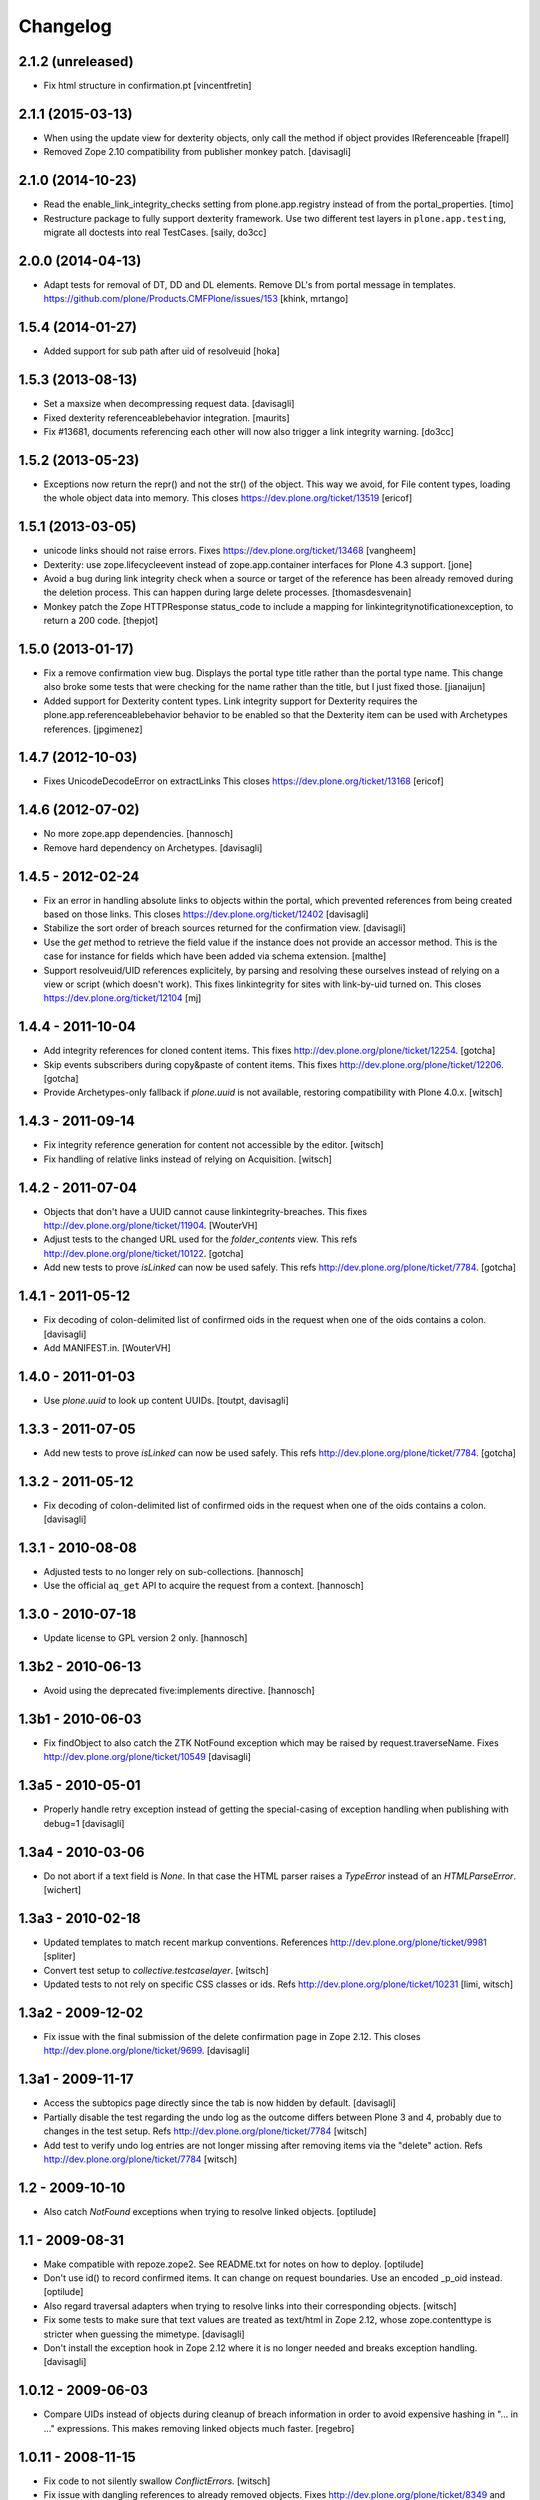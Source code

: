 Changelog
=========

2.1.2 (unreleased)
------------------

- Fix html structure in confirmation.pt
  [vincentfretin]


2.1.1 (2015-03-13)
------------------

- When using the update view for dexterity objects, only call the method if
  object provides IReferenceable
  [frapell]

- Removed Zope 2.10 compatibility from publisher monkey patch.
  [davisagli]


2.1.0 (2014-10-23)
------------------

- Read the enable_link_integrity_checks setting from plone.app.registry
  instead of from the portal_properties.
  [timo]

- Restructure package to fully support dexterity framework. Use two different
  test layers in ``plone.app.testing``, migrate all doctests into real
  TestCases.
  [saily, do3cc]


2.0.0 (2014-04-13)
------------------

- Adapt tests for removal of DT, DD and DL elements.
  Remove DL's from portal message in templates.
  https://github.com/plone/Products.CMFPlone/issues/153
  [khink, mrtango]


1.5.4 (2014-01-27)
------------------

- Added support for sub path after uid of resolveuid
  [hoka]

1.5.3 (2013-08-13)
------------------

- Set a maxsize when decompressing request data.
  [davisagli]

- Fixed dexterity referenceablebehavior integration.
  [maurits]

- Fix #13681, documents referencing each other will now also trigger a link
  integrity warning.
  [do3cc]


1.5.2 (2013-05-23)
------------------

- Exceptions now return the repr() and not the str() of the object. This way
  we avoid, for File content types, loading the whole object data into memory.
  This closes https://dev.plone.org/ticket/13519
  [ericof]


1.5.1 (2013-03-05)
------------------

- unicode links should not raise errors. Fixes https://dev.plone.org/ticket/13468
  [vangheem]

- Dexterity: use zope.lifecycleevent instead of zope.app.container
  interfaces for Plone 4.3 support.
  [jone]

- Avoid a bug during link integrity check when a source or target of the
  reference has been already removed during the deletion process.
  This can happen during large delete processes.
  [thomasdesvenain]
- Monkey patch the Zope HTTPResponse status_code to include a mapping for
  linkintegritynotificationexception, to return a 200 code.
  [thepjot]

1.5.0 (2013-01-17)
------------------
- Fix a remove confirmation view bug.
  Displays the portal type title rather than the portal type name.
  This change also broke some tests that were checking for the name
  rather than the title, but I just fixed those.
  [jianaijun]

- Added support for Dexterity content types.  Link integrity
  support for Dexterity requires the plone.app.referenceablebehavior
  behavior to be enabled so that the Dexterity item can be used
  with Archetypes references.
  [jpgimenez]


1.4.7 (2012-10-03)
------------------

- Fixes UnicodeDecodeError on extractLinks
  This closes https://dev.plone.org/ticket/13168
  [ericof]


1.4.6 (2012-07-02)
------------------

- No more zope.app dependencies.
  [hannosch]

- Remove hard dependency on Archetypes.
  [davisagli]

1.4.5 - 2012-02-24
------------------

- Fix an error in handling absolute links to objects within the portal,
  which prevented references from being created based on those links.
  This closes https://dev.plone.org/ticket/12402
  [davisagli]

- Stabilize the sort order of breach sources returned for the
  confirmation view.
  [davisagli]

- Use the `get` method to retrieve the field value if the instance
  does not provide an accessor method. This is the case for instance
  for fields which have been added via schema extension.
  [malthe]

- Support resolveuid/UID references explicitely, by parsing and resolving
  these ourselves instead of relying on a view or script (which doesn't work).
  This fixes linkintegrity for sites with link-by-uid turned on.
  This closes https://dev.plone.org/ticket/12104
  [mj]

1.4.4 - 2011-10-04
------------------

- Add integrity references for cloned content items.
  This fixes http://dev.plone.org/plone/ticket/12254.
  [gotcha]

- Skip events subscribers during copy&paste of content items.
  This fixes http://dev.plone.org/plone/ticket/12206.
  [gotcha]

- Provide Archetypes-only fallback if `plone.uuid` is not available,
  restoring compatibility with Plone 4.0.x.
  [witsch]


1.4.3 - 2011-09-14
------------------

- Fix integrity reference generation for content not accessible by the editor.
  [witsch]

- Fix handling of relative links instead of relying on Acquisition.
  [witsch]


1.4.2 - 2011-07-04
------------------

- Objects that don't have a UUID cannot cause linkintegrity-breaches.
  This fixes http://dev.plone.org/plone/ticket/11904.
  [WouterVH]

- Adjust tests to the changed URL used for the `folder_contents` view.
  This refs http://dev.plone.org/plone/ticket/10122.
  [gotcha]

- Add new tests to prove `isLinked` can now be used safely.
  This refs http://dev.plone.org/plone/ticket/7784.
  [gotcha]


1.4.1 - 2011-05-12
------------------

- Fix decoding of colon-delimited list of confirmed oids in the request
  when one of the oids contains a colon.
  [davisagli]

- Add MANIFEST.in.
  [WouterVH]


1.4.0 - 2011-01-03
------------------

- Use `plone.uuid` to look up content UUIDs.
  [toutpt, davisagli]


1.3.3 - 2011-07-05
------------------

- Add new tests to prove `isLinked` can now be used safely.
  This refs http://dev.plone.org/plone/ticket/7784.
  [gotcha]


1.3.2 - 2011-05-12
------------------

- Fix decoding of colon-delimited list of confirmed oids in the request
  when one of the oids contains a colon.
  [davisagli]


1.3.1 - 2010-08-08
------------------

- Adjusted tests to no longer rely on sub-collections.
  [hannosch]

- Use the official ``aq_get`` API to acquire the request from a context.
  [hannosch]


1.3.0 - 2010-07-18
------------------

- Update license to GPL version 2 only.
  [hannosch]


1.3b2 - 2010-06-13
------------------

- Avoid using the deprecated five:implements directive.
  [hannosch]


1.3b1 - 2010-06-03
------------------

- Fix findObject to also catch the ZTK NotFound exception which may be
  raised by request.traverseName. Fixes
  http://dev.plone.org/plone/ticket/10549
  [davisagli]


1.3a5 - 2010-05-01
------------------

- Properly handle retry exception instead of getting the special-casing of
  exception handling when publishing with debug=1
  [davisagli]


1.3a4 - 2010-03-06
------------------

- Do not abort if a text field is `None`. In that case the HTML parser
  raises a `TypeError` instead of an `HTMLParseError`.
  [wichert]


1.3a3 - 2010-02-18
------------------

- Updated templates to match recent markup conventions.
  References http://dev.plone.org/plone/ticket/9981
  [spliter]

- Convert test setup to `collective.testcaselayer`.
  [witsch]

- Updated tests to not rely on specific CSS classes or ids.
  Refs http://dev.plone.org/plone/ticket/10231
  [limi, witsch]


1.3a2 - 2009-12-02
------------------

- Fix issue with the final submission of the delete confirmation page in
  Zope 2.12. This closes http://dev.plone.org/plone/ticket/9699.
  [davisagli]


1.3a1 - 2009-11-17
------------------

- Access the subtopics page directly since the tab is now hidden by default.
  [davisagli]

- Partially disable the test regarding the undo log as the outcome differs
  between Plone 3 and 4, probably due to changes in the test setup.
  Refs http://dev.plone.org/plone/ticket/7784
  [witsch]

- Add test to verify undo log entries are not longer missing after removing
  items via the "delete" action.  Refs http://dev.plone.org/plone/ticket/7784
  [witsch]


1.2 - 2009-10-10
----------------

- Also catch `NotFound` exceptions when trying to resolve linked objects.
  [optilude]


1.1 - 2009-08-31
----------------

- Make compatible with repoze.zope2. See README.txt for notes on how to
  deploy.
  [optilude]

- Don't use id() to record confirmed items. It can change on request
  boundaries. Use an encoded _p_oid instead.
  [optilude]

- Also regard traversal adapters when trying to resolve links into their
  corresponding objects.
  [witsch]

- Fix some tests to make sure that text values are treated as text/html
  in Zope 2.12, whose zope.contenttype is stricter when guessing the
  mimetype.
  [davisagli]

- Don't install the exception hook in Zope 2.12 where it is no longer
  needed and breaks exception handling.
  [davisagli]


1.0.12 - 2009-06-03
-------------------

- Compare UIDs instead of objects during cleanup of breach information in
  order to avoid expensive hashing in "... in ..." expressions.  This
  makes removing linked objects much faster.
  [regebro]


1.0.11 - 2008-11-15
-------------------

- Fix code to not silently swallow `ConflictErrors`.
  [witsch]

- Fix issue with dangling references to already removed objects.
  Fixes http://dev.plone.org/plone/ticket/8349 and
  http://dev.plone.org/plone/ticket/8390.
  [witsch]


1.0.10 - 2008-07-07
-------------------

- Fixed the recognizing of links to files (or any object) with a
  space in the id.  Fixes http://dev.plone.org/plone/ticket/8167.
  [maurits]

- Updated tests to work with LinguaPlone by unmarking the creation
  flag on new objects.
  [maurits]


1.0.9 - 2008-05-08
------------------

- Use acquisition API to support the "philikon-aq" branch.
  [witsch]

- Fix a problem with updating link integrity references during a
  request which trying to delete multiple other objects.
  [witsch]


1.0.8 - 2008-04-21
------------------

- Added missing i18n markup to `confirmation.pt`, also fixing
  http://dev.plone.org/plone/ticket/7995.
  [witsch]


1.0.7 - 2008-03-27
------------------

- Fixed accidental removal of references not related to link integrity.
  [dunny]


1.0.6 - 2008-03-08
------------------

- Added missing namespace declaration to avoid the warning about it.
  [wiggy]


1.0.5 - 2008-02-13
------------------

- Added missing i18n markup to confirmation.pt. This closes
  http://dev.plone.org/plone/ticket/7688.
  [hannosch]


1.0.4 - 2008-01-03
------------------

- Handle `IObjectRemovedEvents` with no attached request object.
  [witsch]

- Updated tests to work with Plone 4.0.
  [hannosch]

- Referencing items are now listed in alphabetical order
  [witsch]


1.0.3 - 2007-12-05
------------------

- Fixed setting up the test layer after GenericSetup update
  [witsch]


1.0.2 - 2007-11-07
------------------

- Fixed parser error when handling malformed HTML
  [witsch]

- Fixed security issue due to using pickles (see CVE-2007-5741)
  [witsch]


1.0.1 - 2007-09-10
------------------

- Added view for updating link integrity information for all site content
  [witsch]

- Made code in info.py more tolerant when encountering missing property
  sheets.
  [hannosch]


1.0 - 2007-08-16
----------------

- Minor bug fixes and enhancements
  [witsch]


1.0rc1.1 - 2007-07-12
---------------------

- Bug and test fixes after upgrade to Zope 2.10.4
  [witsch]


1.0rc1 - 2007-07-08
-------------------

- Bugfixes & additional tests
  [witsch]


1.0b3 - 2007-05-04
------------------

- No changes.

1.0b2 - 2007-04-30
------------------

- Integration of Plone's "delete confirmation" page
  [witsch]


1.0b1 - 2007-03-03
------------------

- Fix tests in regard to changed `folder_contents` and unicode issues
  [witsch]

- Updates to the monkey patch needed for five exceptions
  [wiggy]


1.0a2 - 2007-02-07
------------------

- Bugfixes & other minor enhancements
  [witsch]

- Eggification and move into plone.app namespace
  [optilude]

- Proof of concept & initial version
  [witsch]

- Initial package structure.
  [zopeskel]
